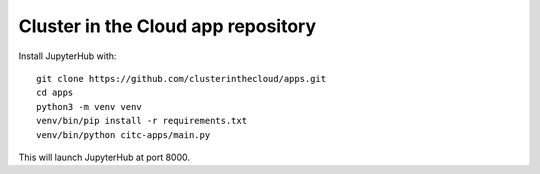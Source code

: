 Cluster in the Cloud app repository
===================================

Install JupyterHub with::

    git clone https://github.com/clusterinthecloud/apps.git
    cd apps
    python3 -m venv venv
    venv/bin/pip install -r requirements.txt
    venv/bin/python citc-apps/main.py

This will launch JupyterHub at port 8000.
